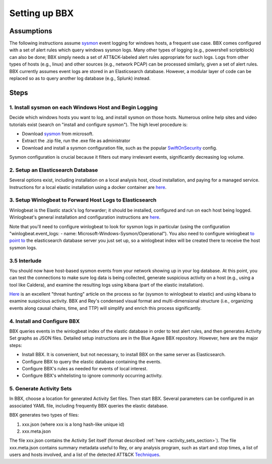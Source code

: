 Setting up BBX
==============

Assumptions
-----------

The following instructions assume `sysmon <https://learn.microsoft.com/en-us/sysinternals/downloads/sysmon>`_ event logging for windows hosts, a frequent use case. 
BBX comes configured with a set of alert rules which query windows sysmon logs. Many other types of logging (e.g., powershell scriptblock) can also be done; 
BBX simply needs a set of ATT&CK-labeled alert rules appropriate for such logs. Logs from other types of hosts (e.g., linux) and other sources (e.g., network PCAP) can be processed similarly,
given a set of alert rules.
BBX currently assumes event logs are stored in an Elasticsearch database. However, a modular layer of code can be replaced so as to query another log database (e.g., Splunk) instead.

Steps
-----

1. Install sysmon on each Windows Host and Begin Logging
^^^^^^^^^^^^^^^^^^^^^^^^^^^^^^^^^^^^^^^^^^^^^^^^^^^^^^^^

Decide which windows hosts you want to log, and install sysmon on those hosts. Numerous online help sites and video tutorials exist (search on "install and configure sysmon"). The high level procedure is:

- Download `sysmon <https://learn.microsoft.com/en-us/sysinternals/downloads/sysmon>`_ from microsoft.
- Extract the .zip file, run the .exe file as administrator
- Download and install a sysmon configuration file, such as the popular `SwiftOnSecurity <https://github.com/SwiftOnSecurity/sysmon-config>`_ config.

Sysmon configuration is crucial because it filters out many irrelevant events, significantly decreasing log volume.

2. Setup an Elasticsearch Database
^^^^^^^^^^^^^^^^^^^^^^^^^^^^^^^^^^

Several options exist, including installation on a local analysis host, cloud installation, and paying for a managed service. Instructions for a local elastic installation using a docker container are `here <https://www.elastic.co/guide/en/elasticsearch/reference/current/run-elasticsearch-locally.html>`_.

3. Setup Winlogbeat to Forward Host Logs to Elasticsearch
^^^^^^^^^^^^^^^^^^^^^^^^^^^^^^^^^^^^^^^^^^^^^^^^^^^^^^^^^

Winlogbeat is the Elastic stack's log forwarder; it should be installed, configured and run on each host being logged. Winlogbeat's general installation and configuration instructions are `here <https://www.elastic.co/guide/en/beats/winlogbeat/current/winlogbeat-installation-configuration.html>`_.

Note that you'll need to configure winlogbeat to look for sysmon logs in particular (using the configuration "winlogbeat.event_logs: - name: Microsoft-Windows-Sysmon/Operational").
You also need to configure winlogbeat `to point to <https://www.elastic.co/guide/en/beats/winlogbeat/current/elasticsearch-output.html>`_ 
the elasticsearch database server you just set up, so a winlogbeat index will be created there to receive the host sysmon logs.

3.5 Interlude
^^^^^^^^^^^^^

You should now have host-based sysmon events from your network showing up in your log database.
At this point, you can test the connections to make sure log data is being collected, generate suspicious activity on a host (e.g., using a tool like Caldera),
and examine the resulting logs using kibana (part of the elastic installation).

`Here <https://medium.com/@concanno/how-to-hunt-on-sysmon-data-67f6661fd166>`_ is an excellent "threat hunting" article on the process so far (sysmon to winlogbeat to elastic)
and using kibana to examine suspicious activity. 
BBX and Rey's condensed visual format and multi-dimensional structure (i.e., organizing events along causal chains, time, and TTP) will simplify and enrich this process significantly.

4. Install and Configure BBX
^^^^^^^^^^^^^^^^^^^^^^^^^^^^

BBX queries events in the winlogbeat index of the elastic database in order to test alert rules, and then generates Activity Set graphs as JSON files.
Detailed setup instructions are in the Blue Agave BBX repository.  However, here are the major steps:

- Install BBX. It is convenient, but not necessary, to install BBX on the same server as Elasticsearch.
- Configure BBX to query the elastic database containing the events.
- Configure BBX's rules as needed for events of local interest.
- Configure BBX's whitelisting to ignore commonly occurring activity.

5. Generate Activity Sets
^^^^^^^^^^^^^^^^^^^^^^^^^

In BBX, choose a location for generated Activity Set files. Then start BBX.
Several parameters can be configured in an associated YAML file, including frequently BBX queries the elastic database.

BBX generates two types of files:

1. xxx.json (where xxx is a long hash-like unique id)
2. xxx.meta.json

The file xxx.json contains the Activity Set itself (format described :ref:`here <activity_sets_section>`). The file xxx.meta.json contains summary metadata useful to Rey,
or any analysis program, such as start and stop times, a list of users and hosts involved, and a list of the detected ATT&CK `Techniques <https://attack.mitre.org/techniques/enterprise/>`_.
